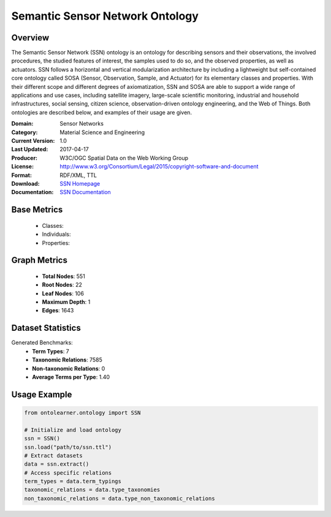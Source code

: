 Semantic Sensor Network Ontology
================================

Overview
-----------------
The Semantic Sensor Network (SSN) ontology is an ontology for describing sensors and their observations,
the involved procedures, the studied features of interest, the samples used to do so, and the observed properties,
as well as actuators. SSN follows a horizontal and vertical modularization architecture
by including a lightweight but self-contained core ontology called SOSA (Sensor, Observation, Sample, and Actuator)
for its elementary classes and properties. With their different scope and different degrees of axiomatization,
SSN and SOSA are able to support a wide range of applications and use cases, including satellite imagery,
large-scale scientific monitoring, industrial and household infrastructures, social sensing, citizen science,
observation-driven ontology engineering, and the Web of Things. Both ontologies are described below,
and examples of their usage are given.

:Domain: Sensor Networks
:Category: Material Science and Engineering
:Current Version: 1.0
:Last Updated: 2017-04-17
:Producer: W3C/OGC Spatial Data on the Web Working Group
:License: http://www.w3.org/Consortium/Legal/2015/copyright-software-and-document
:Format: RDF/XML, TTL
:Download: `SSN Homepage <https://github.com/w3c/sdw-sosa-ssn/tree/482484fe2edc1ba8aa7f19214a72bdb77123e833>`_
:Documentation: `SSN Documentation <https://github.com/w3c/sdw-sosa-ssn/tree/482484fe2edc1ba8aa7f19214a72bdb77123e833>`_

Base Metrics
-------------
    - Classes:
    - Individuals:
    - Properties:

Graph Metrics
--------------
    - **Total Nodes**: 551
    - **Root Nodes**: 22
    - **Leaf Nodes**: 106
    - **Maximum Depth**: 1
    - **Edges**: 1643

Dataset Statistics
------------------
Generated Benchmarks:
    - **Term Types**: 7
    - **Taxonomic Relations**: 7585
    - **Non-taxonomic Relations**: 0
    - **Average Terms per Type**: 1.40

Usage Example
------------------
.. code-block:: python

   from ontolearner.ontology import SSN

   # Initialize and load ontology
   ssn = SSN()
   ssn.load("path/to/ssn.ttl")
   # Extract datasets
   data = ssn.extract()
   # Access specific relations
   term_types = data.term_typings
   taxonomic_relations = data.type_taxonomies
   non_taxonomic_relations = data.type_non_taxonomic_relations
